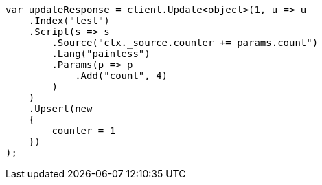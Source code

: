 // docs/update.asciidoc:271

////
IMPORTANT NOTE
==============
This file is generated from method Line271 in https://github.com/elastic/elasticsearch-net/tree/master/src/Examples/Examples/Docs/UpdatePage.cs#L250-L284.
If you wish to submit a PR to change this example, please change the source method above
and run dotnet run -- asciidoc in the ExamplesGenerator project directory.
////

[source, csharp]
----
var updateResponse = client.Update<object>(1, u => u
    .Index("test")
    .Script(s => s
        .Source("ctx._source.counter += params.count")
        .Lang("painless")
        .Params(p => p
            .Add("count", 4)
        )
    )
    .Upsert(new
    {
        counter = 1
    })
);
----
